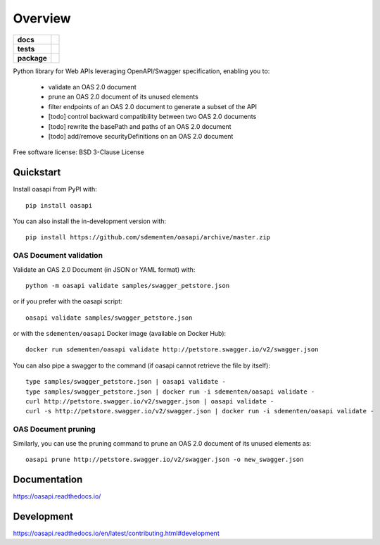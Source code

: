 ========
Overview
========

.. start-badges

.. list-table::
    :stub-columns: 1

    * - docs
      - |docs|
    * - tests
      - | |travis| |appveyor| |requires|
        | |codecov|
    * - package
      - | |version| |wheel| |supported-versions| |supported-implementations|
        | |commits-since|
.. |docs| image:: https://readthedocs.org/projects/oasapi/badge/?style=flat
    :target: https://readthedocs.org/projects/oasapi
    :alt: Documentation Status

.. |travis| image:: https://api.travis-ci.org/sdementen/oasapi.svg?branch=master
    :alt: Travis-CI Build Status
    :target: https://travis-ci.org/sdementen/oasapi

.. |appveyor| image:: https://ci.appveyor.com/api/projects/status/github/sdementen/oasapi?branch=master&svg=true
    :alt: AppVeyor Build Status
    :target: https://ci.appveyor.com/project/sdementen/oasapi

.. |requires| image:: https://requires.io/github/sdementen/oasapi/requirements.svg?branch=master
    :alt: Requirements Status
    :target: https://requires.io/github/sdementen/oasapi/requirements/?branch=master

.. |codecov| image:: https://codecov.io/github/sdementen/oasapi/coverage.svg?branch=master
    :alt: Coverage Status
    :target: https://codecov.io/github/sdementen/oasapi

.. |version| image:: https://img.shields.io/pypi/v/oasapi.svg
    :alt: PyPI Package latest release
    :target: https://pypi.org/project/oasapi

.. |wheel| image:: https://img.shields.io/pypi/wheel/oasapi.svg
    :alt: PyPI Wheel
    :target: https://pypi.org/project/oasapi

.. |supported-versions| image:: https://img.shields.io/pypi/pyversions/oasapi.svg
    :alt: Supported versions
    :target: https://pypi.org/project/oasapi

.. |supported-implementations| image:: https://img.shields.io/pypi/implementation/oasapi.svg
    :alt: Supported implementations
    :target: https://pypi.org/project/oasapi

.. |commits-since| image:: https://img.shields.io/github/commits-since/sdementen/oasapi/0.1.14.svg
    :alt: Commits since latest release
    :target: https://github.com/sdementen/oasapi/compare/0.1.14...master



.. end-badges

Python library for Web APIs leveraging OpenAPI/Swagger specification, enabling you to:

 - validate an OAS 2.0 document
 - prune an OAS 2.0 document of its unused elements
 - filter endpoints of an OAS 2.0 document to generate a subset of the API
 - [todo] control backward compatibility between two OAS 2.0 documents
 - [todo] rewrite the basePath and paths of an OAS 2.0 document
 - [todo] add/remove securityDefinitions on an OAS 2.0 document

Free software license: BSD 3-Clause License

Quickstart
==========

Install oasapi from PyPI with::

    pip install oasapi

You can also install the in-development version with::

    pip install https://github.com/sdementen/oasapi/archive/master.zip

OAS Document validation
-----------------------

Validate an OAS 2.0 Document (in JSON or YAML format) with::

    python -m oasapi validate samples/swagger_petstore.json

or if you prefer with the oasapi script::

    oasapi validate samples/swagger_petstore.json

or with the ``sdementen/oasapi`` Docker image (available on Docker Hub)::

    docker run sdementen/oasapi validate http://petstore.swagger.io/v2/swagger.json


You can also pipe a swagger to the command (if oasapi cannot retrieve the file by itself)::

    type samples/swagger_petstore.json | oasapi validate -
    type samples/swagger_petstore.json | docker run -i sdementen/oasapi validate -
    curl http://petstore.swagger.io/v2/swagger.json | oasapi validate -
    curl -s http://petstore.swagger.io/v2/swagger.json | docker run -i sdementen/oasapi validate -

OAS Document pruning
--------------------

Similarly, you can use the pruning command to prune an OAS 2.0 document of its unused elements as::

    oasapi prune http://petstore.swagger.io/v2/swagger.json -o new_swagger.json


Documentation
=============

https://oasapi.readthedocs.io/

Development
===========

https://oasapi.readthedocs.io/en/latest/contributing.html#development
